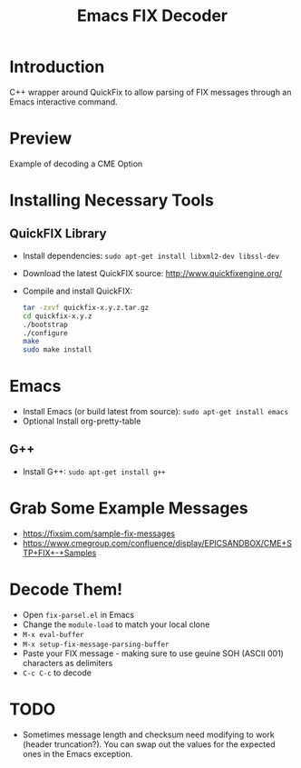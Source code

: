#+TITLE: Emacs FIX Decoder

* Introduction
C++ wrapper around QuickFix to allow parsing of FIX messages through an Emacs interactive command.

* Preview
Example of decoding a CME Option

[[./emacs-fix-option.png]]


* Installing Necessary Tools
** QuickFIX Library
    - Install dependencies: ~sudo apt-get install libxml2-dev libssl-dev~
    - Download the latest QuickFIX source: http://www.quickfixengine.org/
    - Compile and install QuickFIX:
      #+BEGIN_SRC sh
        tar -zxvf quickfix-x.y.z.tar.gz
        cd quickfix-x.y.z
        ./bootstrap
        ./configure
        make
        sudo make install
      #+END_SRC
* Emacs
    - Install Emacs (or build latest from source): ~sudo apt-get install emacs~
    - Optional Install org-pretty-table
** G++
    - Install G++: ~sudo apt-get install g++~

* Grab Some Example Messages
    - https://fixsim.com/sample-fix-messages
    - https://www.cmegroup.com/confluence/display/EPICSANDBOX/CME+STP+FIX+-+Samples
 
* Decode Them!
    - Open ~fix-parsel.el~ in Emacs
    - Change the ~module-load~ to match your local clone
    - ~M-x eval-buffer~
    - ~M-x setup-fix-message-parsing-buffer~
    - Paste your FIX message - making sure to use geuine SOH (ASCII 001) characters as delimiters
    - ~C-c C-c~ to decode

* TODO
    - Sometimes message length and checksum need modifying to work (header truncation?).  You can swap out the values for the expected ones in the Emacs exception.
